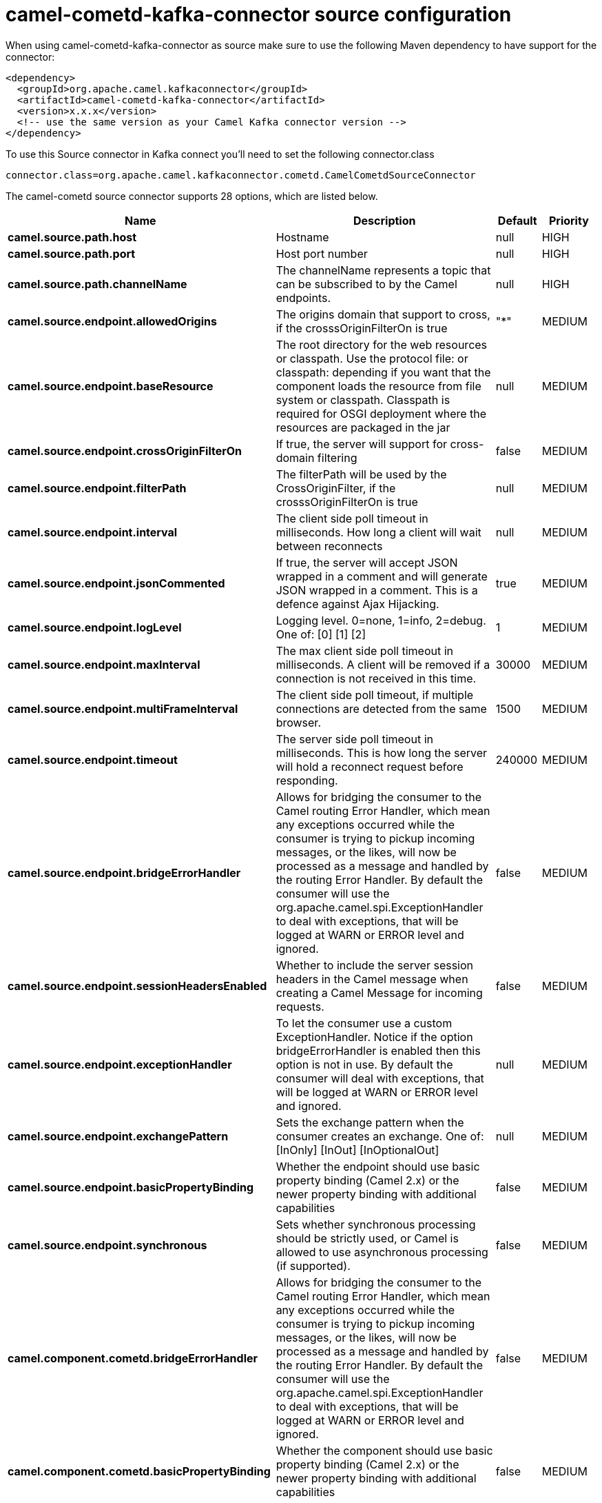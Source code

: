 // kafka-connector options: START
[[camel-cometd-kafka-connector-source]]
= camel-cometd-kafka-connector source configuration

When using camel-cometd-kafka-connector as source make sure to use the following Maven dependency to have support for the connector:

[source,xml]
----
<dependency>
  <groupId>org.apache.camel.kafkaconnector</groupId>
  <artifactId>camel-cometd-kafka-connector</artifactId>
  <version>x.x.x</version>
  <!-- use the same version as your Camel Kafka connector version -->
</dependency>
----

To use this Source connector in Kafka connect you'll need to set the following connector.class

[source,java]
----
connector.class=org.apache.camel.kafkaconnector.cometd.CamelCometdSourceConnector
----


The camel-cometd source connector supports 28 options, which are listed below.



[width="100%",cols="2,5,^1,2",options="header"]
|===
| Name | Description | Default | Priority
| *camel.source.path.host* | Hostname | null | HIGH
| *camel.source.path.port* | Host port number | null | HIGH
| *camel.source.path.channelName* | The channelName represents a topic that can be subscribed to by the Camel endpoints. | null | HIGH
| *camel.source.endpoint.allowedOrigins* | The origins domain that support to cross, if the crosssOriginFilterOn is true | "*" | MEDIUM
| *camel.source.endpoint.baseResource* | The root directory for the web resources or classpath. Use the protocol file: or classpath: depending if you want that the component loads the resource from file system or classpath. Classpath is required for OSGI deployment where the resources are packaged in the jar | null | MEDIUM
| *camel.source.endpoint.crossOriginFilterOn* | If true, the server will support for cross-domain filtering | false | MEDIUM
| *camel.source.endpoint.filterPath* | The filterPath will be used by the CrossOriginFilter, if the crosssOriginFilterOn is true | null | MEDIUM
| *camel.source.endpoint.interval* | The client side poll timeout in milliseconds. How long a client will wait between reconnects | null | MEDIUM
| *camel.source.endpoint.jsonCommented* | If true, the server will accept JSON wrapped in a comment and will generate JSON wrapped in a comment. This is a defence against Ajax Hijacking. | true | MEDIUM
| *camel.source.endpoint.logLevel* | Logging level. 0=none, 1=info, 2=debug. One of: [0] [1] [2] | 1 | MEDIUM
| *camel.source.endpoint.maxInterval* | The max client side poll timeout in milliseconds. A client will be removed if a connection is not received in this time. | 30000 | MEDIUM
| *camel.source.endpoint.multiFrameInterval* | The client side poll timeout, if multiple connections are detected from the same browser. | 1500 | MEDIUM
| *camel.source.endpoint.timeout* | The server side poll timeout in milliseconds. This is how long the server will hold a reconnect request before responding. | 240000 | MEDIUM
| *camel.source.endpoint.bridgeErrorHandler* | Allows for bridging the consumer to the Camel routing Error Handler, which mean any exceptions occurred while the consumer is trying to pickup incoming messages, or the likes, will now be processed as a message and handled by the routing Error Handler. By default the consumer will use the org.apache.camel.spi.ExceptionHandler to deal with exceptions, that will be logged at WARN or ERROR level and ignored. | false | MEDIUM
| *camel.source.endpoint.sessionHeadersEnabled* | Whether to include the server session headers in the Camel message when creating a Camel Message for incoming requests. | false | MEDIUM
| *camel.source.endpoint.exceptionHandler* | To let the consumer use a custom ExceptionHandler. Notice if the option bridgeErrorHandler is enabled then this option is not in use. By default the consumer will deal with exceptions, that will be logged at WARN or ERROR level and ignored. | null | MEDIUM
| *camel.source.endpoint.exchangePattern* | Sets the exchange pattern when the consumer creates an exchange. One of: [InOnly] [InOut] [InOptionalOut] | null | MEDIUM
| *camel.source.endpoint.basicPropertyBinding* | Whether the endpoint should use basic property binding (Camel 2.x) or the newer property binding with additional capabilities | false | MEDIUM
| *camel.source.endpoint.synchronous* | Sets whether synchronous processing should be strictly used, or Camel is allowed to use asynchronous processing (if supported). | false | MEDIUM
| *camel.component.cometd.bridgeErrorHandler* | Allows for bridging the consumer to the Camel routing Error Handler, which mean any exceptions occurred while the consumer is trying to pickup incoming messages, or the likes, will now be processed as a message and handled by the routing Error Handler. By default the consumer will use the org.apache.camel.spi.ExceptionHandler to deal with exceptions, that will be logged at WARN or ERROR level and ignored. | false | MEDIUM
| *camel.component.cometd.basicPropertyBinding* | Whether the component should use basic property binding (Camel 2.x) or the newer property binding with additional capabilities | false | MEDIUM
| *camel.component.cometd.extensions* | To use a list of custom BayeuxServer.Extension that allows modifying incoming and outgoing requests. | null | MEDIUM
| *camel.component.cometd.securityPolicy* | To use a custom configured SecurityPolicy to control authorization | null | MEDIUM
| *camel.component.cometd.sslContextParameters* | To configure security using SSLContextParameters | null | MEDIUM
| *camel.component.cometd.sslKeyPassword* | The password for the keystore when using SSL. | null | MEDIUM
| *camel.component.cometd.sslKeystore* | The path to the keystore. | null | MEDIUM
| *camel.component.cometd.sslPassword* | The password when using SSL. | null | MEDIUM
| *camel.component.cometd.useGlobalSslContext Parameters* | Enable usage of global SSL context parameters. | false | MEDIUM
|===
// kafka-connector options: END
